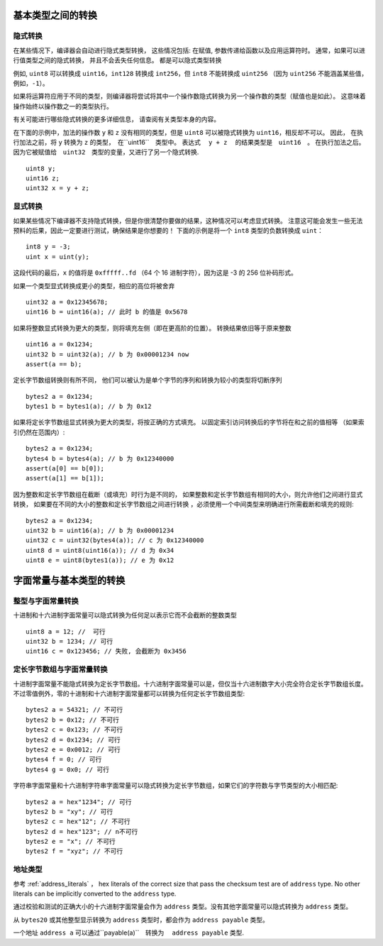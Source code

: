 
.. index:: ! type;conversion, ! cast

.. _types-conversion-elementary-types:

基本类型之间的转换
==================

隐式转换
---------


在某些情况下，编译器会自动进行隐式类型转换， 这些情况包括: 在赋值, 参数传递给函数以及应用运算符时。
通常，如果可以进行值类型之间的隐式转换， 并且不会丢失任何信息。 都是可以隐式类型转换


例如, ``uint8`` 可以转换成 ``uint16``，``int128`` 转换成 ``int256``，但 ``int8`` 不能转换成 ``uint256``
（因为 ``uint256`` 不能涵盖某些值，例如，``-1``）。


如果将运算符应用于不同的类型，则编译器将尝试将其中一个操作数隐式转换为另一个操作数的类型（赋值也是如此）。
这意味着操作始终以操作数之一的类型执行。


有关可能进行哪些隐式转换的更多详细信息， 请查阅有关类型本身的内容。


在下面的示例中，加法的操作数 ``y`` 和 ``z``  没有相同的类型，但是 ``uint8`` 可以被隐式转换为 ``uint16``，相反却不可以。 因此，
在执行加法之前，将 ``y`` 转换为  ``z`` 的类型，　在``uint16``　类型中。 表达式　 ``y + z`` 　的结果类型是　``uint16``　。
在执行加法之后。　因为它被赋值给　``uint32``　类型的变量，又进行了另一个隐式转换.



::

    uint8 y;
    uint16 z;
    uint32 x = y + z;





显式转换
---------

如果某些情况下编译器不支持隐式转换，但是你很清楚你要做的结果，这种情况可以考虑显式转换。
注意这可能会发生一些无法预料的后果，因此一定要进行测试，确保结果是你想要的！
下面的示例是将一个 ``int8`` 类型的负数转换成 ``uint``：

::

    int8 y = -3;
    uint x = uint(y);

这段代码的最后，``x`` 的值将是 ``0xfffff..fd`` （64 个 16 进制字符），因为这是 -3 的 256 位补码形式。

如果一个类型显式转换成更小的类型，相应的高位将被舍弃 ::

    uint32 a = 0x12345678;
    uint16 b = uint16(a); // 此时 b 的值是 0x5678


如果将整数显式转换为更大的类型，则将填充左侧（即在更高阶的位置）。
转换结果依旧等于原来整数 ::

    uint16 a = 0x1234;
    uint32 b = uint32(a); // b 为 0x00001234 now
    assert(a == b);


定长字节数组转换则有所不同， 他们可以被认为是单个字节的序列和转换为较小的类型将切断序列 ::

    bytes2 a = 0x1234;
    bytes1 b = bytes1(a); // b 为 0x12

如果将定长字节数组显式转换为更大的类型，将按正确的方式填充。 以固定索引访问转换后的字节将在和之前的值相等
（如果索引仍然在范围内）::


    bytes2 a = 0x1234;
    bytes4 b = bytes4(a); // b 为 0x12340000
    assert(a[0] == b[0]);
    assert(a[1] == b[1]);

因为整数和定长字节数组在截断（或填充）时行为是不同的，
如果整数和定长字节数组有相同的大小，则允许他们之间进行显式转换， 如果要在不同的大小的整数和定长字节数组之间进行转换
，必须使用一个中间类型来明确进行所需截断和填充的规则::

    bytes2 a = 0x1234;
    uint32 b = uint16(a); // b 为 0x00001234
    uint32 c = uint32(bytes4(a)); // c 为 0x12340000
    uint8 d = uint8(uint16(a)); // d 为 0x34
    uint8 e = uint8(bytes1(a)); // e 为 0x12

.. _types-conversion-literals:

字面常量与基本类型的转换
=================================================

整型与字面常量转换
-------------------

十进制和十六进制字面常量可以隐式转换为任何足以表示它而不会截断的整数类型 ::

    uint8 a = 12; //  可行
    uint32 b = 1234; // 可行
    uint16 c = 0x123456; // 失败, 会截断为 0x3456

定长字节数组与字面常量转换
-----------------------------

十进制字面常量不能隐式转换为定长字节数组。十六进制字面常量可以是，但仅当十六进制数字大小完全符合定长字节数组长度。
不过零值例外，零的十进制和十六进制字面常量都可以转换为任何定长字节数组类型::

    bytes2 a = 54321; // 不可行
    bytes2 b = 0x12; // 不可行
    bytes2 c = 0x123; // 不可行
    bytes2 d = 0x1234; // 可行
    bytes2 e = 0x0012; // 可行
    bytes4 f = 0; // 可行
    bytes4 g = 0x0; // 可行


字符串字面常量和十六进制字符串字面常量可以隐式转换为定长字节数组，如果它们的字符数与字节类型的大小相匹配::


    bytes2 a = hex"1234"; // 可行
    bytes2 b = "xy"; // 可行
    bytes2 c = hex"12"; // 不可行
    bytes2 d = hex"123"; // n不可行
    bytes2 e = "x"; // 不可行
    bytes2 f = "xyz"; // 不可行

地址类型
---------

参考 :ref:`address_literals` ， hex literals of the correct size that pass the checksum
test are of ``address`` type. No other literals can be implicitly converted to the ``address`` type.

通过校验和测试的正确大小的十六进制字面常量会作为 ``address`` 类型。没有其他字面常量可以隐式转换为 ``address`` 类型。

从 ``bytes20`` 或其他整型显示转换为 ``address`` 类型时，都会作为 ``address payable`` 类型。

一个地址 ``address a`` 可以通过``payable(a)``　转换为　 ``address payable``  类型.
